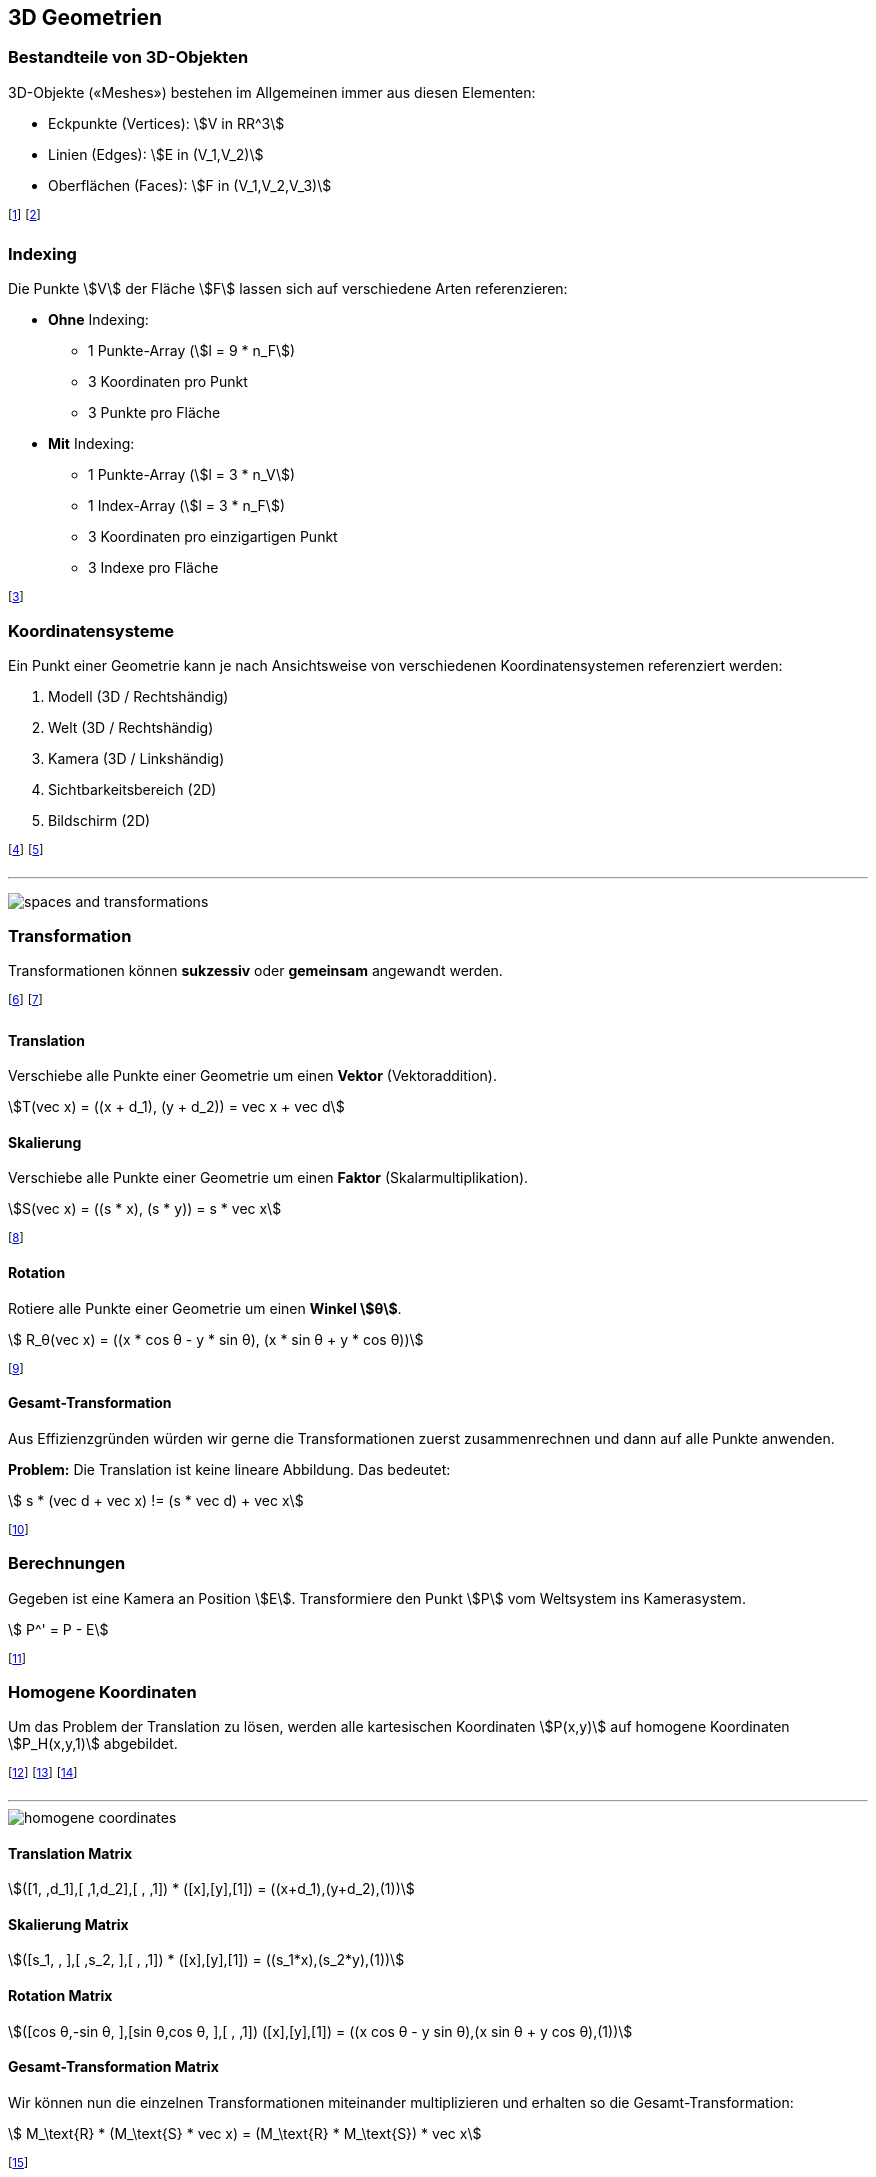 == 3D Geometrien

[.not-in-cheatsheet]
=== Bestandteile von 3D-Objekten
3D-Objekte («Meshes») bestehen im Allgemeinen immer aus diesen Elementen:

* Eckpunkte (Vertices): stem:[V in RR^3]
* Linien (Edges): stem:[E in (V_1,V_2)]
* Oberflächen (Faces): stem:[F in (V_1,V_2,V_3)]

footnote:[Meist werden Dreiecke für die Faces verwendet. Vorteile: Garantiert flach, eindeutige Definition, einfache Transformation]
footnote:[Eckpunkte können definiert oder berechnet werden.]

[.not-in-cheatsheet]
=== Indexing
Die Punkte stem:[V] der Fläche stem:[F] lassen sich auf verschiedene Arten referenzieren:

* *Ohne* Indexing:
    ** 1 Punkte-Array [.smaller]#(stem:[l = 9 * n_F])#
    ** 3 Koordinaten pro Punkt
    ** 3 Punkte pro Fläche
* *Mit* Indexing:
    ** 1 Punkte-Array [.smaller]#(stem:[l = 3 * n_V])#
    ** 1 Index-Array [.smaller]#(stem:[l = 3 * n_F])#
    ** 3 Koordinaten pro einzigartigen Punkt
    ** 3 Indexe pro Fläche

footnote:[Mit Indexing ist meistens effizienter als ohne Indexing.]

=== Koordinatensysteme
[.not-in-cheatsheet]
Ein Punkt einer Geometrie kann je nach Ansichtsweise von verschiedenen Koordinatensystemen referenziert werden:

[.not-in-cheatsheet]
. Modell (3D / Rechtshändig)
. Welt (3D / Rechtshändig)
. Kamera (3D / Linkshändig)
. Sichtbarkeitsbereich (2D)
. Bildschirm (2D)

footnote:[Bei der Darstellung werden die Punkte jeweils umtransformiert.]
footnote:[z.B.: stem:[P(1, 3, 2)] steht auf dem Bildschirm an stem:[P(5, 4)].]

'''

image:spaces-and-transformations.png[]

[.compress-in-cheatsheet]
=== Transformation
[.not-in-cheatsheet]
Transformationen können *sukzessiv* oder *gemeinsam* angewandt werden.

footnote:[Die nachfolgenden Beispiele sind alle in 2D.]
footnote:[Weitere Transformationen sind Spiegelung und Scherung.]

==== Translation
[.not-in-cheatsheet]
Verschiebe alle Punkte einer Geometrie um einen *Vektor* (Vektoraddition).

ifndef::cheatsheet[]
[stem]
++++
T(vec x) = ((x + d_1), (y + d_2)) = vec x + vec d
++++
endif::[]

ifdef::cheatsheet[]
[stem]
++++
T(vec x) = vec x + vec d
++++
endif::[]

==== Skalierung
[.not-in-cheatsheet]
Verschiebe alle Punkte einer Geometrie um einen *Faktor* (Skalarmultiplikation).

ifndef::cheatsheet[]
[stem]
++++
S(vec x) = ((s * x), (s * y)) = s * vec x
++++
endif::[]

ifdef::cheatsheet[]
[stem]
++++
S(vec x) = s * vec x
++++
endif::[]

footnote:[Die Faktoren stem:[s] können auch unterschiedlich sein (s. Matrix).]

==== Rotation
[.not-in-cheatsheet]
Rotiere alle Punkte einer Geometrie um einen *Winkel stem:[θ]*.

[stem]
++++
    R_θ(vec x) = ((x * cos θ - y * sin θ), (x * sin θ + y * cos θ))
++++

footnote:[Die 3D-Berechnung ist in diesem Modul nicht relevant.]

==== Gesamt-Transformation
[.not-in-cheatsheet]
Aus Effizienzgründen würden wir gerne die Transformationen zuerst zusammenrechnen und dann auf alle Punkte anwenden.

ifndef::cheatsheet[]
*Problem:* Die Translation ist keine lineare Abbildung. Das bedeutet:
endif::[]

[stem]
++++
    s * (vec d + vec x) != (s * vec d) + vec x
++++

footnote:[D.h.: Sukzessive Anwendung ist nicht gleich gemeinsame.]

=== Berechnungen
[.not-in-cheatsheet]
Gegeben ist eine Kamera an Position stem:[E]. Transformiere den Punkt stem:[P] vom Weltsystem ins Kamerasystem.

[stem]
++++
    P^' = P - E
++++

footnote:[Der Ursprung stem:[U] wird an die Kameraposition stem:[E] verschoben.]

[.compress-in-cheatsheet]
=== Homogene Koordinaten
[.not-in-cheatsheet]
Um das Problem der Translation zu lösen, werden alle kartesischen Koordinaten [.smaller]#stem:[P(x,y)]# auf homogene Koordinaten [.smaller]#stem:[P_H(x,y,1)]# abgebildet.

footnote:[Oder Allgemeiner: stem:[P(x,y,w)] repräsentiert stem:[P(x \/ w, y \/ w)].]
footnote:[Die Punkte werden so zu Linien im projektiven Raum.]
footnote:[Die Translation wird damit zu einer linearen Abbildung.]

'''

[.not-in-cheatsheet]
image::homogene-coordinates.jpg[]

==== Translation [.tiny]#Matrix#
[.smaller]
[stem]
++++
([1, ,d_1],[ ,1,d_2],[ , ,1]) * ([x],[y],[1]) = ((x+d_1),(y+d_2),(1))
++++

==== Skalierung [.tiny]#Matrix#
[.smaller]
[stem]
++++
([s_1, , ],[ ,s_2, ],[ , ,1]) * ([x],[y],[1]) = ((s_1*x),(s_2*y),(1))
++++

==== Rotation [.tiny]#Matrix#
[.smaller]
[stem]
++++
([cos θ,-sin θ, ],[sin θ,cos θ, ],[ , ,1]) ([x],[y],[1]) = ((x cos θ - y sin θ),(x sin θ + y cos θ),(1))
++++

==== Gesamt-Transformation [.tiny]#Matrix#
[.not-in-cheatsheet]
Wir können nun die einzelnen Transformationen miteinander multiplizieren und erhalten so die Gesamt-Transformation:

[stem]
++++
    M_\text{R} * (M_\text{S} * vec x) = (M_\text{R} * M_\text{S}) * vec x
++++

footnote:[Die Reihenfolge spielt weiterhin eine Rolle: stem:[M_\text{R} M_\text{S} != M_\text{S} M_\text{R}]]
